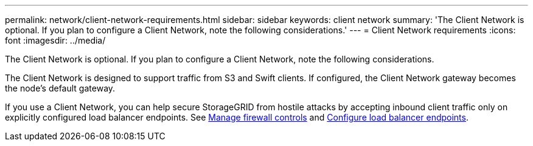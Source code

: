 ---
permalink: network/client-network-requirements.html
sidebar: sidebar
keywords: client network
summary: 'The Client Network is optional. If you plan to configure a Client Network, note the following considerations.'
---
= Client Network requirements
:icons: font
:imagesdir: ../media/

[.lead]
The Client Network is optional. If you plan to configure a Client Network, note the following considerations.

The Client Network is designed to support traffic from S3 and Swift clients. If configured, the Client Network gateway becomes the node's default gateway.

If you use a Client Network, you can help secure StorageGRID from hostile attacks by accepting inbound client traffic only on explicitly configured load balancer endpoints. See link:../admin/manage-firewall-controls.html[Manage firewall controls] and link:../admin/configuring-load-balancer-endpoints.html[Configure load balancer endpoints].
